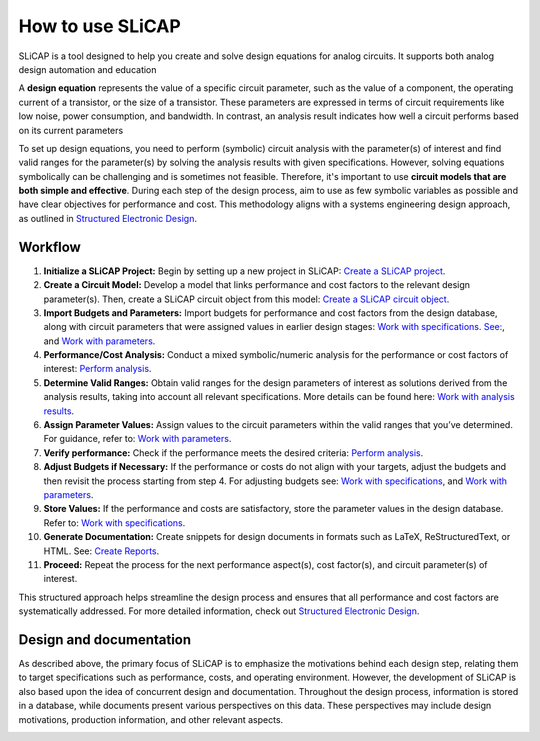 =================
How to use SLiCAP
=================

.. image:: /img/colorCode.svg


SLiCAP is a tool designed to help you create and solve design equations for analog circuits. It supports both analog design automation and education

A **design equation** represents the value of a specific circuit parameter, such as the value of a component, the operating current of a transistor, or the size of a transistor. These parameters are expressed in terms of circuit requirements like low noise, power consumption, and bandwidth. In contrast, an analysis result indicates how well a circuit performs based on its current parameters

To set up design equations, you need to perform (symbolic) circuit analysis with the parameter(s) of interest and find valid ranges for the parameter(s) by solving the analysis results with given specifications. However, solving equations symbolically can be challenging and is sometimes not feasible. Therefore, it's important to use **circuit models that are both simple and effective**. During each step of the design process, aim to use as few symbolic variables as possible and have clear objectives for performance and cost. This methodology aligns with a systems engineering design approach, as outlined in `Structured Electronic Design <https://analog-electronics.tudelft.nl/>`_.

Workflow
========

#. **Initialize a SLiCAP Project:** Begin by setting up a new project in SLiCAP: `Create a SLiCAP project <../userguide/install.html#create-a-slicap-project>`__.
#. **Create a Circuit Model:** Develop a model that links performance and cost factors to the relevant design parameter(s). Then, create a SLiCAP circuit object from this model: `Create a SLiCAP circuit object <../userguide/circuit.html>`__.
#. **Import Budgets and Parameters:** Import budgets for performance and cost factors from the design database, along with circuit parameters that were assigned values in earlier design stages: `Work with specifications. See: <../userguide/specifications.html>`__, and `Work with parameters <../userguide/parameters.html>`__.
#. **Performance/Cost Analysis:** Conduct a mixed symbolic/numeric analysis for the performance or cost factors of interest: `Perform analysis <../userguide/analysis.html>`__.
#. **Determine Valid Ranges:** Obtain valid ranges for the design parameters of interest as solutions derived from the analysis results, taking into account all relevant specifications. More details can be found here: `Work with analysis results <../userguide/math.html>`__.
#. **Assign Parameter Values:** Assign values to the circuit parameters within the valid ranges that you’ve determined. For guidance, refer to: `Work with parameters <../userguide/parameters.html>`__.
#. **Verify performance:** Check if the performance meets the desired criteria: `Perform analysis <../userguide/analysis.html>`__.
#. **Adjust Budgets if Necessary:** If the performance or costs do not align with your targets, adjust the budgets and then revisit the process starting from step 4. For adjusting budgets see: `Work with specifications <../userguide/specifications.html>`__, and `Work with parameters <../userguide/parameters.html>`__.
#. **Store Values:** If the performance and costs are satisfactory, store the parameter values in the design database. Refer to: `Work with specifications <../userguide/specifications.html>`__.
#. **Generate Documentation:** Create snippets for design documents in formats such as LaTeX, ReStructuredText, or HTML. See: `Create Reports <../userguide/reports.html>`__.
#. **Proceed:** Repeat the process for the next performance aspect(s), cost factor(s), and circuit parameter(s) of interest.

This structured approach helps streamline the design process and ensures that all performance and cost factors are systematically addressed. For more detailed information, check out `Structured Electronic Design <https://analog-electronics.tudelft.nl/>`_.

Design and documentation
========================

As described above, the primary focus of SLiCAP is to emphasize the motivations behind each design step, relating them to target specifications such as performance, costs, and operating environment. However, the development of SLiCAP is also based upon the idea of concurrent design and documentation. Throughout the design process, information is stored in a database, while documents present various perspectives on this data. These perspectives may include design motivations, production information, and other relevant aspects. 

.. image:: /img/colorCode.svg
